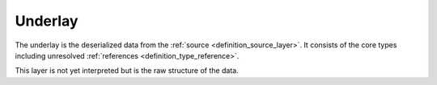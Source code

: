 .. _definition_underlay:

Underlay
========
The underlay is the deserialized data from the :ref:`source <definition_source_layer>`. It consists of the core types including unresolved :ref:`references <definition_type_reference>`.

This layer is not yet interpreted but is the raw structure of the data.